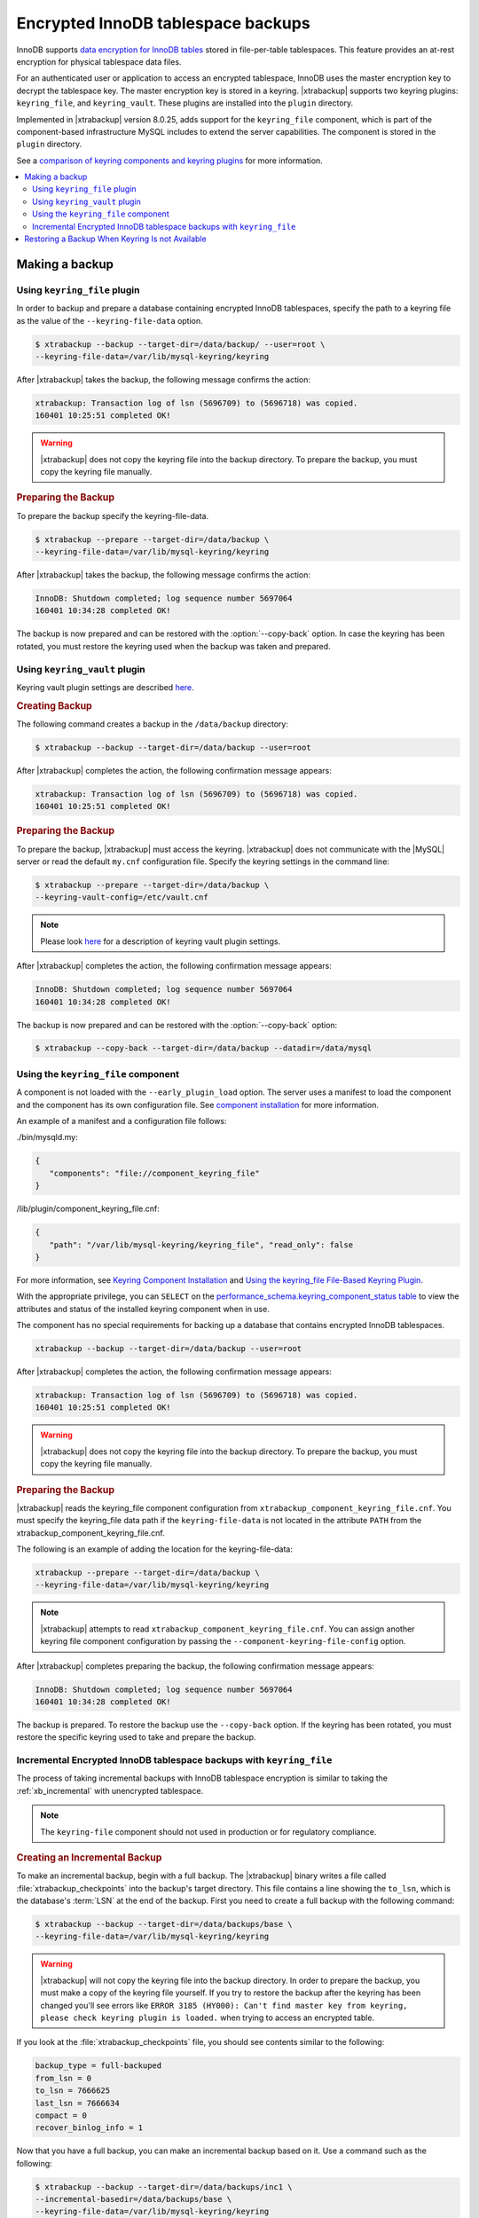 .. _encrypted_innodb_tablespace_backups:

===================================
Encrypted InnoDB tablespace backups
===================================

InnoDB supports `data encryption for InnoDB tables
<http://dev.mysql.com/doc/refman/8.0/en/innodb-tablespace-encryption.html>`_
stored in file-per-table tablespaces. This feature provides an at-rest encryption
for physical tablespace data files.

For an authenticated user or application to access an encrypted tablespace,
InnoDB uses the master encryption key to decrypt the tablespace key. The
master encryption key is stored in a keyring. |xtrabackup| supports two keyring
plugins: ``keyring_file``, and ``keyring_vault``. These plugins are installed
into the ``plugin`` directory.

Implemented in |xtrabackup| version 8.0.25, adds support for the ``keyring_file`` component, which is part of the component-based infrastructure MySQL includes to extend the server capabilities. The component is stored in the ``plugin`` directory. 

See a `comparison of keyring components and keyring plugins <https://dev.mysql.com/doc/refman/8.0/en/keyring-component-plugin-comparison.html>`__ for more information.

.. contents::
   :local:

Making a backup
================

Using ``keyring_file`` plugin
-----------------------------

In order to backup and prepare a database containing encrypted InnoDB
tablespaces, specify the path to a keyring file as the value of the
``--keyring-file-data`` option.

.. code-block:: bash

   $ xtrabackup --backup --target-dir=/data/backup/ --user=root \
   --keyring-file-data=/var/lib/mysql-keyring/keyring

After |xtrabackup| takes the backup, the following
message confirms the action:

.. code-block:: bash

   xtrabackup: Transaction log of lsn (5696709) to (5696718) was copied.
   160401 10:25:51 completed OK!

.. warning:: 

   |xtrabackup| does not copy the keyring file into the backup directory. To prepare the backup, you must copy the keyring file manually.

.. rubric:: Preparing the Backup

To prepare the backup specify the keyring-file-data.

.. code-block:: bash

   $ xtrabackup --prepare --target-dir=/data/backup \
   --keyring-file-data=/var/lib/mysql-keyring/keyring

After |xtrabackup| takes the backup, the following
message confirms the action:

.. code-block:: bash

   InnoDB: Shutdown completed; log sequence number 5697064
   160401 10:34:28 completed OK!

The backup is now prepared and can be restored with the :option:`--copy-back`
option. In case the keyring has been rotated, you must restore the keyring used when the backup was  taken and prepared.

Using ``keyring_vault`` plugin
------------------------------

Keyring vault plugin settings are
described `here
<https://www.percona.com/doc/percona-server/LATEST/security/using-keyring-plugin.html#using-keyring-plugin>`_.

.. rubric:: Creating Backup

The following command creates a backup in the ``/data/backup`` directory:

.. code-block:: bash

   $ xtrabackup --backup --target-dir=/data/backup --user=root 


After |xtrabackup| completes the action, the following confirmation message appears:

.. code-block:: bash

   xtrabackup: Transaction log of lsn (5696709) to (5696718) was copied.
   160401 10:25:51 completed OK!

.. rubric:: Preparing the Backup

To prepare the backup, |xtrabackup| must access the keyring.
|xtrabackup| does not communicate with the |MySQL| server or read the default ``my.cnf`` configuration file. Specify the keyring settings in the command line:

.. code-block:: bash

   $ xtrabackup --prepare --target-dir=/data/backup \
   --keyring-vault-config=/etc/vault.cnf

.. note::

   Please look `here
   <https://www.percona.com/doc/percona-server/LATEST/security/using-keyring-plugin.html#using-keyring-plugin>`_
   for a description of keyring vault plugin settings.

After |xtrabackup| completes the action, the following confirmation message appears:

.. code-block:: text

   InnoDB: Shutdown completed; log sequence number 5697064
   160401 10:34:28 completed OK!

The backup is now prepared and can be restored with the :option:`--copy-back` option:

.. code-block:: bash

   $ xtrabackup --copy-back --target-dir=/data/backup --datadir=/data/mysql


Using the ``keyring_file`` component
-------------------------------------

A component is not loaded with the ``--early_plugin_load`` option. The server uses a manifest to load the component and the component has its own configuration file. See `component installation <https://dev.mysql.com/doc/refman/8.0/en/keyring-component-installation.html>`__ for more information.

An example of a manifest and a configuration file follows:

./bin/mysqld.my:

.. code-block:: json

   { 
      "components": "file://component_keyring_file" 
   }

/lib/plugin/component_keyring_file.cnf:

.. code-block:: json

   { 
      "path": "/var/lib/mysql-keyring/keyring_file", "read_only": false 
   }


For more information, see `Keyring Component Installation <https://dev.mysql.com/doc/refman/8.0/en/keyring-component-installation.html>`__ and `Using the keyring_file File-Based Keyring Plugin <https://dev.mysql.com/doc/refman/8.0/en/keyring-file-plugin.html>`__.

With the appropriate privilege, you can ``SELECT`` on the `performance_schema.keyring_component_status table <https://dev.mysql.com/doc/refman/8.0/en/performance-schema-keyring-component-status-table.html>`__  to view the attributes and status of the installed keyring component when in use. 

The component has no special requirements for backing up a database that contains encrypted InnoDB tablespaces. 

.. sourcecode:: bash

   xtrabackup --backup --target-dir=/data/backup --user=root

After |xtrabackup| completes the action, the following confirmation message appears:

.. sourcecode:: bash

   xtrabackup: Transaction log of lsn (5696709) to (5696718) was copied.
   160401 10:25:51 completed OK!

.. warning:: 

   |xtrabackup| does not copy the keyring file into the backup directory. To prepare the backup, you must copy the keyring file manually.

.. rubric:: Preparing the Backup

|xtrabackup| reads the keyring_file component configuration from ``xtrabackup_component_keyring_file.cnf``. You must specify the keyring_file data path if the ``keyring-file-data`` is not located in the attribute ``PATH`` from the xtrabackup_component_keyring_file.cnf. 

The following is an example of adding the location for the keyring-file-data:

.. sourcecode:: bash

   xtrabackup --prepare --target-dir=/data/backup \ 
   --keyring-file-data=/var/lib/mysql-keyring/keyring

.. note:: |xtrabackup| attempts to read ``xtrabackup_component_keyring_file.cnf``. You can assign another keyring file component configuration by passing the ``--component-keyring-file-config`` option. 

After |xtrabackup| completes preparing the backup, the following confirmation message appears:

.. sourcecode:: bash

   InnoDB: Shutdown completed; log sequence number 5697064
   160401 10:34:28 completed OK!

The backup is prepared. To restore the backup use the ``--copy-back`` option. If the keyring has been rotated, you must restore the specific keyring used to take and prepare the backup.


Incremental Encrypted InnoDB tablespace backups with ``keyring_file``
---------------------------------------------------------------------

The process of taking incremental backups with InnoDB tablespace encryption is
similar to taking the :ref:`xb_incremental` with unencrypted tablespace.

.. note:: The ``keyring-file`` component should not used in production or for regulatory compliance. 

.. rubric:: Creating an Incremental Backup

To make an incremental backup, begin with a full backup. The |xtrabackup| binary
writes a file called :file:`xtrabackup_checkpoints` into the backup's target
directory. This file contains a line showing the ``to_lsn``, which is the
database's :term:`LSN` at the end of the backup. First you need to create a full
backup with the following command:

.. code-block:: bash

   $ xtrabackup --backup --target-dir=/data/backups/base \
   --keyring-file-data=/var/lib/mysql-keyring/keyring

.. warning:: 

   |xtrabackup| will not copy the keyring file into the backup directory. In order to
   prepare the backup, you must make a copy of the keyring file yourself. If you
   try to restore the backup after the keyring has been changed you'll see errors
   like ``ERROR 3185 (HY000): Can't find master key from keyring, please check
   keyring plugin is loaded.`` when trying to access an encrypted table.

If you look at the :file:`xtrabackup_checkpoints` file, you should see
contents similar to the following:

.. code-block:: none

   backup_type = full-backuped
   from_lsn = 0
   to_lsn = 7666625
   last_lsn = 7666634
   compact = 0
   recover_binlog_info = 1

Now that you have a full backup, you can make an incremental backup based on it. Use a command such as the following: 

.. code-block:: bash

   $ xtrabackup --backup --target-dir=/data/backups/inc1 \
   --incremental-basedir=/data/backups/base \
   --keyring-file-data=/var/lib/mysql-keyring/keyring

.. warning:: 

   ||xtrabackup| does not copy the keyring file into the backup directory. To prepare the backup, you must copy the keyring file manually. 
   
   If the
   keyring has not been rotated you can use the same as the one you've backed-up
   with the base backup. If the keyring has been rotated or you have upgraded the plugin to a component, you'll need to back up the keyring file,
   otherwise, you are unable to prepare the backup.

The :file:`/data/backups/inc1/` directory should now contain delta files, such
as :file:`ibdata1.delta` and :file:`test/table1.ibd.delta`. These represent the
changes since the ``LSN 7666625``. If you examine the
:file:`xtrabackup_checkpoints` file in this directory, you should see something
similar to the following:

.. code-block:: none

   backup_type = incremental
   from_lsn = 7666625
   to_lsn = 8873920
   last_lsn = 8873929
   compact = 0
   recover_binlog_info = 1

You can use this directory as the base for yet another incremental backup:

.. code-block:: bash

   $ xtrabackup --backup --target-dir=/data/backups/inc2 \
   --incremental-basedir=/data/backups/inc1 \
   --keyring-file-data=/var/lib/mysql-keyring/keyring

.. rubric:: Preparing Incremental Backups

The :option:`--prepare` step for incremental backups is not the same as for
normal backups. In normal backups, two types of operations are performed to make
the database consistent: committed transactions are replayed from the log file
against the data files, and uncommitted transactions are rolled back. You must
skip the rollback of uncommitted transactions when preparing a backup, because
transactions that were uncommitted at the time of your backup may be in
progress, and it's likely that they will be committed in the next incremental
backup. You should use the :option:`--apply-log-only` option to prevent the
rollback phase.

.. warning:: 

   If you do not use the :option:`--apply-log-only` option to prevent the
   rollback phase, then your incremental backups are useless. After
   transactions have been rolled back, further incremental backups cannot be
   applied.

Beginning with the full backup you created, you can prepare it and then apply
the incremental differences to it. Recall that you have the following backups:

.. code-block:: bash

   /data/backups/base
   /data/backups/inc1
   /data/backups/inc2

To prepare the base backup, you need to run :option:`--prepare` as usual, but
prevent the rollback phase:

.. code-block:: bash

   $ xtrabackup --prepare --apply-log-only --target-dir=/data/backups/base \
   --keyring-file-data=/var/lib/mysql-keyring/keyring

The output should end with some text such as the following: 

.. code-block:: bash

   InnoDB: Shutdown completed; log sequence number 7666643
   InnoDB: Number of pools: 1
   160401 12:31:11 completed OK!

To apply the first incremental backup to the full backup, you should use the
following command:

.. code-block:: bash

   $ xtrabackup --prepare --apply-log-only --target-dir=/data/backups/base \
   --incremental-dir=/data/backups/inc1 \
   --keyring-file-data=/var/lib/mysql-keyring/keyring

.. warning::

   The backup should be prepared with the keyring file and type that was used when backup was being
   taken. This means that if the keyring has been rotated or you have upgraded from a plugin to a component between the base and
   incremental backup that you must use the keyring that was in use when
   the first incremental backup has been taken.

Preparing the second incremental backup is a similar process: apply the deltas
to the (modified) base backup, and you will roll its data forward in time to the
point of the second incremental backup:

.. code-block:: bash

   $ xtrabackup --prepare --target-dir=/data/backups/base \
   --incremental-dir=/data/backups/inc2 \
   --keyring-file-data=/var/lib/mysql-keyring/keyring

.. note::
     
   :option:`--apply-log-only` should be used when merging all
   incrementals except the last one. That's why the previous line doesn't contain
   the :option:`--apply-log-only` option. Even if the :option:`--apply-log-only`
   was used on the last step, backup would still be consistent but in that case
   server would perform the rollback phase.

The backup is now prepared and can be restored with :option:`--copy-back` option. In
case the keyring has been rotated you'll need to restore the keyring which was
used to take and prepare the backup.

Restoring a Backup When Keyring Is not Available
================================================================================

While the described restore method works, this method requires access to the same
keyring that the server is using. It may not be possible if the backup is prepared
on a different server or at a much later time, when keys in the keyring are
purged, or, in the case of a malfunction, when the keyring vault server is not
available at all.

The ``--transition-key=<passphrase>`` option should be used to make it possible
for |xtrabackup| to process the backup without access to the keyring vault
server. In this case, |xtrabackup| derives the AES encryption key from the
specified passphrase and will use it to encrypt tablespace keys of tablespaces
that are being backed up.

.. rubric:: Creating a Backup with a Passphrase

The following example illustrates how the backup can be created in this case:

.. code-block:: bash

   $ xtrabackup --backup --user=root -p --target-dir=/data/backup \
   --transition-key=MySecetKey

If ``--transition-key`` is specified without a value, |xtrabackup| will ask for
it.

.. note::

   |xtrabackup| scrapes ``--transition-key`` so that its value is not visible in
   the ``ps`` command output.

.. rubric:: Preparing the Backup with a Passphrase

The same passphrase should be specified for the `prepare` command:

.. code-block:: bash

   $ xtrabackup --prepare --target-dir=/data/backup

There are no ``--keyring-vault...``,``--keyring-file...``, or ``--component-keyring-file-config`` options here,
because |xtrabackup| does not talk to the keyring in this case.

.. rubric:: Restoring the Backup with a Generated Key

When restoring a backup you will need to generate a new master key. Here is the
example for ``keyring_file`` plugin or component:

.. code-block:: bash

   $ xtrabackup --copy-back --target-dir=/data/backup --datadir=/data/mysql \
   --transition-key=MySecetKey --generate-new-master-key \
   --keyring-file-data=/var/lib/mysql-keyring/keyring

In case of ``keyring_vault``, it will look like this:

.. code-block:: bash

   $ xtrabackup --copy-back --target-dir=/data/backup --datadir=/data/mysql \
   --transition-key=MySecetKey --generate-new-master-key \
   --keyring-vault-config=/etc/vault.cnf

|xtrabackup| will generate a new master key, store it in the target keyring
vault server and re-encrypt the tablespace keys using this key.

.. rubric:: Making the Backup with a Stored Transition Key

Finally, there is an option to store a transition key in the keyring. In this case,
|xtrabackup| will need to access the same keyring file or vault server during
prepare and copy-back but does not depend on whether the server keys have been
purged.

In this scenario, the three stages of the backup process look as follows. 

.. doc-attribute warning is version specific; problem may be solved in a later release
   (review
   after v8.0.7
   jira-issue pxb-1904)

- Backup

  .. code-block:: bash

     $ xtrabackup --backup --user=root -p --target-dir=/data/backup \
     --generate-transition-key


- Prepare

  - ``keyring_file`` variant:

    .. code-block:: bash

       $ xtrabackup --prepare --target-dir=/data/backup \
       --keyring-file-data=/var/lib/mysql-keyring/keyring

  - ``keyring_vault`` variant:

    .. code-block:: bash

       $ xtrabackup --prepare --target-dir=/data/backup \
       --keyring-vault-config=/etc/vault.cnf

- Copy-back

  - ``keyring_file`` variant:

    .. code-block:: bash

       $ xtrabackup --copy-back --target-dir=/data/backup --datadir=/data/mysql \
       --generate-new-master-key --keyring-file-data=/var/lib/mysql-keyring/keyring

  - ``keyring_vault`` variant:

    .. code-block:: bash

       $ xtrabackup --copy-back --target-dir=/data/backup --datadir=/data/mysql \
       --generate-new-master-key --keyring-vault-config=/etc/vault.cnf

